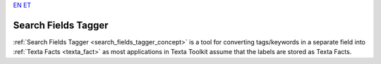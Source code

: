 `EN <https://docs.texta.ee/search_fields_tagger.html>`_
`ET <https://docs.texta.ee/et/search_fields_tagger.html>`_

.. _search_fields_tagger:

######################
Search Fields Tagger
######################

:ref:`Search Fields Tagger <search_fields_tagger_concept>` is a tool for converting tags/keywords in a separate field into :ref:`Texta Facts <texta_fact>` as most applications in Texta Toolkit assume that the labels are stored as Texta Facts.
